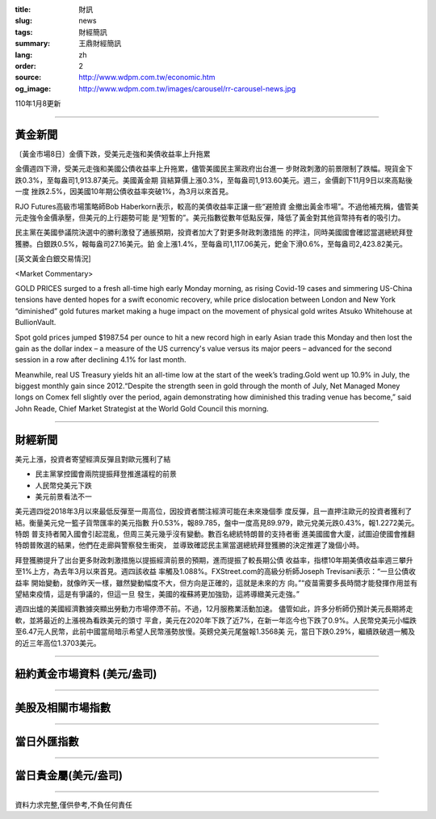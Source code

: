 :title: 財訊
:slug: news
:tags: 財經簡訊
:summary: 王鼎財經簡訊
:lang: zh
:order: 2
:source: http://www.wdpm.com.tw/economic.htm
:og_image: http://www.wdpm.com.tw/images/carousel/rr-carousel-news.jpg

110年1月8更新

----

黃金新聞
++++++++

〔黃金市場8日〕金價下跌，受美元走強和美債收益率上升拖累

金價週四下滑，受美元走強和美國公債收益率上升拖累，儘管美國民主黨政府出台進一
步財政刺激的前景限制了跌幅。現貨金下跌0.3%，至每盎司1,913.87美元。美國黃金期
貨結算價上漲0.3%，至每盎司1,913.60美元。週三，金價創下11月9日以來高點後一度
挫跌2.5%，因美國10年期公債收益率突破1%，為3月以來首見。

RJO Futures高級市場策略師Bob Haberkorn表示，較高的美債收益率正讓一些“避險資
金撤出黃金市場”。不過他補充稱，儘管美元走強令金價承壓，但美元的上行趨勢可能
是“短暫的”。美元指數從數年低點反彈，降低了黃金對其他貨幣持有者的吸引力。

民主黨在美國參議院決選中的勝利激發了通脹預期，投資者加大了對更多財政刺激措施
的押注，同時美國國會確認當選總統拜登獲勝。白銀跌0.5%，報每盎司27.16美元。鉑
金上漲1.4%，至每盎司1,117.06美元，鈀金下滑0.6%，至每盎司2,423.82美元。






















[英文黃金白銀交易情況]

<Market Commentary>

GOLD PRICES surged to a fresh all-time high early Monday morning, as 
rising Covid-19 cases and simmering US-China tensions have dented hopes 
for a swift economic recovery, while price dislocation between London and 
New York “diminished” gold futures market making a huge impact on the 
movement of physical gold writes Atsuko Whitehouse at BullionVault.
 
Spot gold prices jumped $1987.54 per ounce to hit a new record high in 
early Asian trade this Monday and then lost the gain as the dollar 
index – a measure of the US currency's value versus its major 
peers – advanced for the second session in a row after declining 4.1% 
for last month.
 
Meanwhile, real US Treasury yields hit an all-time low at the start of 
the week’s trading.Gold went up 10.9% in July, the biggest monthly gain 
since 2012.“Despite the strength seen in gold through the month of July, 
Net Managed Money longs on Comex fell slightly over the period, again 
demonstrating how diminished this trading venue has become,” said John 
Reade, Chief Market Strategist at the World Gold Council this morning.

----

財經新聞
++++++++
美元上漲，投資者寄望經濟反彈且對歐元獲利了結

* 民主黨掌控國會兩院提振拜登推進議程的前景
* 人民幣兌美元下跌
* 美元前景看法不一

美元週四從2018年3月以來最低反彈至一周高位，因投資者關注經濟可能在未來幾個季
度反彈，且一直押注歐元的投資者獲利了結。衡量美元兌一籃子貨幣匯率的美元指數
升0.53%，報89.785，盤中一度高見89.979，歐元兌美元跌0.43%，報1.2272美元。特朗
普支持者闖入國會引起混亂，但周三美元幾乎沒有變動。數百名總統特朗普的支持者衝
進美國國會大廈，試圖迫使國會推翻特朗普敗選的結果，他們在走廊與警察發生衝突，
並導致確認民主黨當選總統拜登獲勝的決定推遲了幾個小時。

拜登獲勝提升了出台更多財政刺激措施以提振經濟前景的預期，進而提振了較長期公債
收益率，指標10年期美債收益率週三攀升至1%上方，為去年3月以來首見。週四該收益
率觸及1.088%。FXStreet.com的高級分析師Joseph Trevisani表示：“一旦公債收益率
開始變動，就像昨天一樣，雖然變動幅度不大，但方向是正確的，這就是未來的方
向。”“疫苗需要多長時間才能發揮作用並有望結束疫情，這是有爭議的，但這一旦
發生，美國的複蘇將更加強勁，這將導緻美元走強。”

週四出爐的美國經濟數據突顯出勞動力市場停滯不前。不過，12月服務業活動加速。
儘管如此，許多分析師仍預計美元長期將走軟，並將最近的上漲視為看跌美元的頭寸
平倉，美元在2020年下跌了近7%，在新一年迄今也下跌了0.9%。人民幣兌美元小幅跌
至6.47元人民幣，此前中國當局暗示希望人民幣漲勢放慢。英鎊兌美元尾盤報1.3568美
元，當日下跌0.29%，繼續跌破週一觸及的近三年高位1.3703美元。


















----

紐約黃金市場資料 (美元/盎司)
++++++++++++++++++++++++++++

.. raw:: html

  <A HREF="http://www.kitco.com/connecting.html">
  <IMG SRC="http://www.kitconet.com/images/quotes_4b2.gif" BORDER="0" ALT="[Most Recent Quotes from www.kitco.com]">
  </A>

----

美股及相關市場指數
++++++++++++++++++

.. raw:: html

  <!-- TradingView Widget BEGIN -->
  <div class="tradingview-widget-container">
    <div class="tradingview-widget-container__widget"></div>
    <div class="tradingview-widget-copyright"><a href="https://tw.tradingview.com/markets/indices/" rel="noopener" target="_blank"><span class="blue-text">指數行情</span></a>由TradingView提供</div>
    <script type="text/javascript" src="https://s3.tradingview.com/external-embedding/embed-widget-market-quotes.js" async>
    {
    "title": "指數",
    "width": 770,
    "height": 450,
    "locale": "zh_TW",
    "symbolsGroups": [
      {
        "name": "美國和加拿大",
        "symbols": [
          {
            "name": "FOREXCOM:SPXUSD",
            "displayName": "標準普爾500"
          },
          {
            "name": "FOREXCOM:NSXUSD",
            "displayName": "納斯達克100指數"
          },
          {
            "name": "CME_MINI:ES1!",
            "displayName": "E-迷你 標普指數期貨"
          },
          {
            "name": "INDEX:DXY",
            "displayName": "美元指數"
          },
          {
            "name": "FOREXCOM:DJI",
            "displayName": "道瓊斯 30"
          }
        ]
      },
      {
        "name": "歐洲",
        "symbols": [
          {
            "name": "INDEX:SX5E",
            "displayName": "歐元藍籌50"
          },
          {
            "name": "FOREXCOM:UKXGBP",
            "displayName": "富時100"
          },
          {
            "name": "INDEX:DEU30",
            "displayName": "德國DAX指數"
          },
          {
            "name": "INDEX:CAC40",
            "displayName": "法國 CAC 40 指數"
          },
          {
            "name": "INDEX:SMI"
          }
        ]
      },
      {
        "name": "亞太",
        "symbols": [
          {
            "name": "INDEX:NKY",
            "displayName": "日經225"
          },
          {
            "name": "INDEX:HSI",
            "displayName": "恆生"
          },
          {
            "name": "BSE:SENSEX",
            "displayName": "印度孟買指數"
          },
          {
            "name": "BSE:BSE500"
          },
          {
            "name": "INDEX:KSIC",
            "displayName": "韓國Kospi綜合指數"
          }
        ]
      }
    ],
    "colorTheme": "light"
  }
    </script>
  </div>
  <!-- TradingView Widget END -->

----

當日外匯指數
++++++++++++

.. raw:: html

  <!-- TradingView Widget BEGIN -->
  <div class="tradingview-widget-container">
    <div class="tradingview-widget-container__widget"></div>
    <div class="tradingview-widget-copyright"><a href="https://tw.tradingview.com/markets/currencies/forex-cross-rates/" rel="noopener" target="_blank"><span class="blue-text">外匯匯率</span></a>由TradingView提供</div>
    <script type="text/javascript" src="https://s3.tradingview.com/external-embedding/embed-widget-forex-cross-rates.js" async>
    {
    "width": "100%",
    "height": "100%",
    "currencies": [
      "EUR",
      "USD",
      "JPY",
      "GBP",
      "CNY",
      "TWD"
    ],
    "isTransparent": false,
    "colorTheme": "light",
    "locale": "zh_TW"
  }
    </script>
  </div>
  <!-- TradingView Widget END -->

----

當日貴金屬(美元/盎司)
+++++++++++++++++++++

.. raw:: html 

  <A HREF="http://www.kitco.com/connecting.html">
  <IMG SRC="http://www.kitconet.com/images/quotes_7a.gif" BORDER="0" ALT="[Most Recent Quotes from www.kitco.com]">
  </A>

----

資料力求完整,僅供參考,不負任何責任
